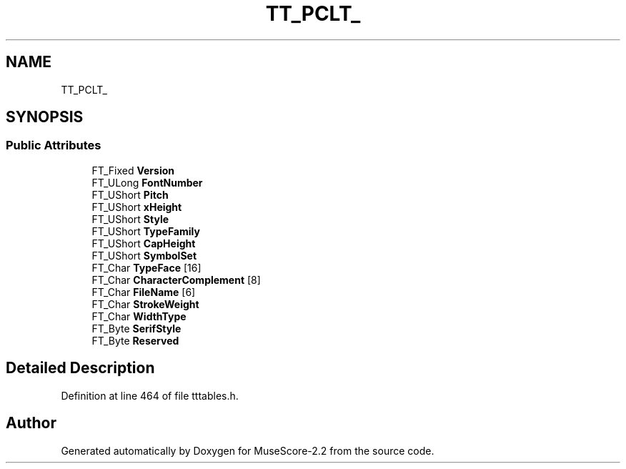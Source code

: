 .TH "TT_PCLT_" 3 "Mon Jun 5 2017" "MuseScore-2.2" \" -*- nroff -*-
.ad l
.nh
.SH NAME
TT_PCLT_
.SH SYNOPSIS
.br
.PP
.SS "Public Attributes"

.in +1c
.ti -1c
.RI "FT_Fixed \fBVersion\fP"
.br
.ti -1c
.RI "FT_ULong \fBFontNumber\fP"
.br
.ti -1c
.RI "FT_UShort \fBPitch\fP"
.br
.ti -1c
.RI "FT_UShort \fBxHeight\fP"
.br
.ti -1c
.RI "FT_UShort \fBStyle\fP"
.br
.ti -1c
.RI "FT_UShort \fBTypeFamily\fP"
.br
.ti -1c
.RI "FT_UShort \fBCapHeight\fP"
.br
.ti -1c
.RI "FT_UShort \fBSymbolSet\fP"
.br
.ti -1c
.RI "FT_Char \fBTypeFace\fP [16]"
.br
.ti -1c
.RI "FT_Char \fBCharacterComplement\fP [8]"
.br
.ti -1c
.RI "FT_Char \fBFileName\fP [6]"
.br
.ti -1c
.RI "FT_Char \fBStrokeWeight\fP"
.br
.ti -1c
.RI "FT_Char \fBWidthType\fP"
.br
.ti -1c
.RI "FT_Byte \fBSerifStyle\fP"
.br
.ti -1c
.RI "FT_Byte \fBReserved\fP"
.br
.in -1c
.SH "Detailed Description"
.PP 
Definition at line 464 of file tttables\&.h\&.

.SH "Author"
.PP 
Generated automatically by Doxygen for MuseScore-2\&.2 from the source code\&.
